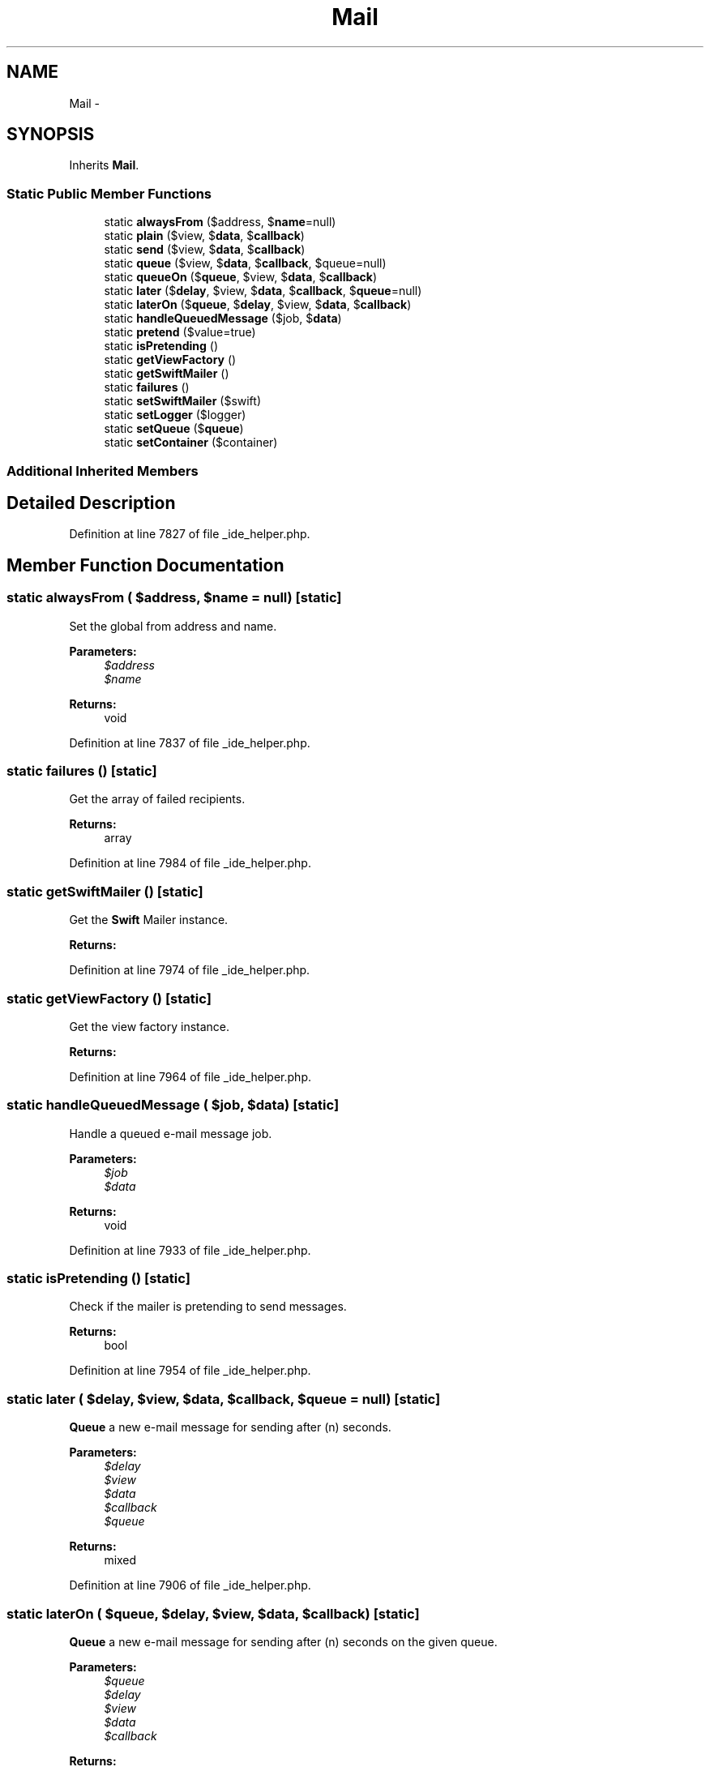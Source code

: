 .TH "Mail" 3 "Tue Apr 14 2015" "Version 1.0" "VirtualSCADA" \" -*- nroff -*-
.ad l
.nh
.SH NAME
Mail \- 
.SH SYNOPSIS
.br
.PP
.PP
Inherits \fBMail\fP\&.
.SS "Static Public Member Functions"

.in +1c
.ti -1c
.RI "static \fBalwaysFrom\fP ($address, $\fBname\fP=null)"
.br
.ti -1c
.RI "static \fBplain\fP ($view, $\fBdata\fP, $\fBcallback\fP)"
.br
.ti -1c
.RI "static \fBsend\fP ($view, $\fBdata\fP, $\fBcallback\fP)"
.br
.ti -1c
.RI "static \fBqueue\fP ($view, $\fBdata\fP, $\fBcallback\fP, $queue=null)"
.br
.ti -1c
.RI "static \fBqueueOn\fP ($\fBqueue\fP, $view, $\fBdata\fP, $\fBcallback\fP)"
.br
.ti -1c
.RI "static \fBlater\fP ($\fBdelay\fP, $view, $\fBdata\fP, $\fBcallback\fP, $\fBqueue\fP=null)"
.br
.ti -1c
.RI "static \fBlaterOn\fP ($\fBqueue\fP, $\fBdelay\fP, $view, $\fBdata\fP, $\fBcallback\fP)"
.br
.ti -1c
.RI "static \fBhandleQueuedMessage\fP ($job, $\fBdata\fP)"
.br
.ti -1c
.RI "static \fBpretend\fP ($value=true)"
.br
.ti -1c
.RI "static \fBisPretending\fP ()"
.br
.ti -1c
.RI "static \fBgetViewFactory\fP ()"
.br
.ti -1c
.RI "static \fBgetSwiftMailer\fP ()"
.br
.ti -1c
.RI "static \fBfailures\fP ()"
.br
.ti -1c
.RI "static \fBsetSwiftMailer\fP ($swift)"
.br
.ti -1c
.RI "static \fBsetLogger\fP ($logger)"
.br
.ti -1c
.RI "static \fBsetQueue\fP ($\fBqueue\fP)"
.br
.ti -1c
.RI "static \fBsetContainer\fP ($container)"
.br
.in -1c
.SS "Additional Inherited Members"
.SH "Detailed Description"
.PP 
Definition at line 7827 of file _ide_helper\&.php\&.
.SH "Member Function Documentation"
.PP 
.SS "static alwaysFrom ( $address,  $name = \fCnull\fP)\fC [static]\fP"
Set the global from address and name\&.
.PP
\fBParameters:\fP
.RS 4
\fI$address\fP 
.br
\fI$name\fP 
.RE
.PP
\fBReturns:\fP
.RS 4
void 
.RE
.PP

.PP
Definition at line 7837 of file _ide_helper\&.php\&.
.SS "static failures ()\fC [static]\fP"
Get the array of failed recipients\&.
.PP
\fBReturns:\fP
.RS 4
array 
.RE
.PP

.PP
Definition at line 7984 of file _ide_helper\&.php\&.
.SS "static getSwiftMailer ()\fC [static]\fP"
Get the \fBSwift\fP Mailer instance\&.
.PP
\fBReturns:\fP
.RS 4
.RE
.PP

.PP
Definition at line 7974 of file _ide_helper\&.php\&.
.SS "static getViewFactory ()\fC [static]\fP"
Get the view factory instance\&.
.PP
\fBReturns:\fP
.RS 4
.RE
.PP

.PP
Definition at line 7964 of file _ide_helper\&.php\&.
.SS "static handleQueuedMessage ( $job,  $data)\fC [static]\fP"
Handle a queued e-mail message job\&.
.PP
\fBParameters:\fP
.RS 4
\fI$job\fP 
.br
\fI$data\fP 
.RE
.PP
\fBReturns:\fP
.RS 4
void 
.RE
.PP

.PP
Definition at line 7933 of file _ide_helper\&.php\&.
.SS "static isPretending ()\fC [static]\fP"
Check if the mailer is pretending to send messages\&.
.PP
\fBReturns:\fP
.RS 4
bool 
.RE
.PP

.PP
Definition at line 7954 of file _ide_helper\&.php\&.
.SS "static later ( $delay,  $view,  $data,  $callback,  $queue = \fCnull\fP)\fC [static]\fP"
\fBQueue\fP a new e-mail message for sending after (n) seconds\&.
.PP
\fBParameters:\fP
.RS 4
\fI$delay\fP 
.br
\fI$view\fP 
.br
\fI$data\fP 
.br
\fI$callback\fP 
.br
\fI$queue\fP 
.RE
.PP
\fBReturns:\fP
.RS 4
mixed 
.RE
.PP

.PP
Definition at line 7906 of file _ide_helper\&.php\&.
.SS "static laterOn ( $queue,  $delay,  $view,  $data,  $callback)\fC [static]\fP"
\fBQueue\fP a new e-mail message for sending after (n) seconds on the given queue\&.
.PP
\fBParameters:\fP
.RS 4
\fI$queue\fP 
.br
\fI$delay\fP 
.br
\fI$view\fP 
.br
\fI$data\fP 
.br
\fI$callback\fP 
.RE
.PP
\fBReturns:\fP
.RS 4
mixed 
.RE
.PP

.PP
Definition at line 7921 of file _ide_helper\&.php\&.
.SS "static plain ( $view,  $data,  $callback)\fC [static]\fP"
Send a new message when only a plain part\&.
.PP
\fBParameters:\fP
.RS 4
\fI$view\fP 
.br
\fI$data\fP 
.br
\fI$callback\fP 
.RE
.PP
\fBReturns:\fP
.RS 4
int 
.RE
.PP

.PP
Definition at line 7850 of file _ide_helper\&.php\&.
.SS "static pretend ( $value = \fCtrue\fP)\fC [static]\fP"
Tell the mailer to not really send messages\&.
.PP
\fBParameters:\fP
.RS 4
\fI$value\fP 
.RE
.PP
\fBReturns:\fP
.RS 4
void 
.RE
.PP

.PP
Definition at line 7944 of file _ide_helper\&.php\&.
.SS "static queue ( $view,  $data,  $callback,  $queue = \fCnull\fP)\fC [static]\fP"
\fBQueue\fP a new e-mail message for sending\&.
.PP
\fBParameters:\fP
.RS 4
\fI$view\fP 
.br
\fI$data\fP 
.br
\fI$callback\fP 
.br
\fI$queue\fP 
.RE
.PP
\fBReturns:\fP
.RS 4
mixed 
.RE
.PP

.PP
Definition at line 7877 of file _ide_helper\&.php\&.
.SS "static queueOn ( $queue,  $view,  $data,  $callback)\fC [static]\fP"
\fBQueue\fP a new e-mail message for sending on the given queue\&.
.PP
\fBParameters:\fP
.RS 4
\fI$queue\fP 
.br
\fI$view\fP 
.br
\fI$data\fP 
.br
\fI$callback\fP 
.RE
.PP
\fBReturns:\fP
.RS 4
mixed 
.RE
.PP

.PP
Definition at line 7891 of file _ide_helper\&.php\&.
.SS "static send ( $view,  $data,  $callback)\fC [static]\fP"
Send a new message using a view\&.
.PP
\fBParameters:\fP
.RS 4
\fI$view\fP 
.br
\fI$data\fP 
.br
\fI$callback\fP 
.RE
.PP
\fBReturns:\fP
.RS 4
void 
.RE
.PP

.PP
Definition at line 7863 of file _ide_helper\&.php\&.
.SS "static setContainer ( $container)\fC [static]\fP"
Set the IoC container instance\&.
.PP
\fBParameters:\fP
.RS 4
\fI$container\fP 
.RE
.PP
\fBReturns:\fP
.RS 4
void 
.RE
.PP

.PP
Definition at line 8028 of file _ide_helper\&.php\&.
.SS "static setLogger ( $logger)\fC [static]\fP"
Set the log writer instance\&.
.PP
\fBParameters:\fP
.RS 4
\fI$logger\fP 
.RE
.PP
\fBReturns:\fP
.RS 4
$this 
.RE
.PP

.PP
Definition at line 8006 of file _ide_helper\&.php\&.
.SS "static setQueue ( $queue)\fC [static]\fP"
Set the queue manager instance\&.
.PP
\fBParameters:\fP
.RS 4
\fI$queue\fP 
.RE
.PP
\fBReturns:\fP
.RS 4
$this 
.RE
.PP

.PP
Definition at line 8017 of file _ide_helper\&.php\&.
.SS "static setSwiftMailer ( $swift)\fC [static]\fP"
Set the \fBSwift\fP Mailer instance\&.
.PP
\fBParameters:\fP
.RS 4
\fI$swift\fP 
.RE
.PP
\fBReturns:\fP
.RS 4
void 
.RE
.PP

.PP
Definition at line 7995 of file _ide_helper\&.php\&.

.SH "Author"
.PP 
Generated automatically by Doxygen for VirtualSCADA from the source code\&.
